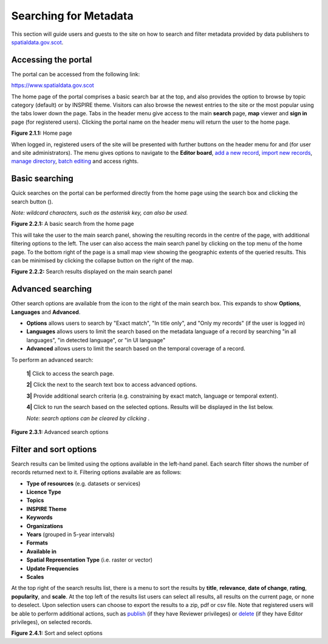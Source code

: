 Searching for Metadata
======================

This section will guide users and guests to the site on how to search and filter metadata provided by data publishers to `spatialdata.gov.scot <https://www.spatialdata.gov.scot>`__.

Accessing the portal
--------------------

The portal can be accessed from the following link:

`https://www.spatialdata.gov.scot <https://www.spatialdata.gov.scot>`__

The home page of the portal comprises a basic search bar at the top, and also provides the option to browse by topic category (default) or 
by INSPIRE theme. Visitors can also browse the newest entries to the site or the most popular using the tabs lower down the page. Tabs in the header 
menu give access to the main **search** page, **map** viewer and **sign in** page (for registered users). Clicking the portal name on the header menu will 
return the user to the home page.

|userdoc_fig_2_1_1_Home|

**Figure 2.1.1:** Home page

When logged in, registered users of the site will be presented with further buttons on the header menu for |button_contribute| and |button_adminconsole| (for user and site administrators). 
The |button_contribute| menu gives options to navigate to the **Editor board**, `add a new record <UserDoc_Chap5_Create.html#creating-metadata-from-a-template>`__, 
`import new records <UserDoc_Chap5_Create.html#importing-existing-metadata>`__, `manage directory <UserDoc_Chap5_Create.html#creating-directory-metadata>`__, 
`batch editing <UserDoc_Chap6_Edit.html#batch-editing>`__ and access rights.

Basic searching
---------------

Quick searches on the portal can be performed directly from the home page using the search box and clicking the search button (|button_search_icon|).

*Note: wildcard characters, such as the asterisk key, can also be used.*

|userdoc_fig_2_2_1_BasicSearch|

**Figure 2.2.1:** A basic search from the home page

This will take the user to the main search panel, showing the resulting records in the centre of the page, with additional filtering options to the 
left. The user can also access the main search panel by clicking |button_search| on the top menu of the home page. To the bottom right of the 
page is a small map view showing the geographic extents of the queried results. This can be minimised by clicking the collapse button on the right of the map.

|userdoc_fig_2_2_2_SearchResults|

**Figure 2.2.2:** Search results displayed on the main search panel

Advanced searching
------------------

Other search options are available from the |button_search_advanced| icon to the right of the main search box. This expands to show **Options**, **Languages** and **Advanced**.

* **Options** allows users to search by "Exact match", "In title only", and "Only my records" (if the user is logged in) 
* **Languages** allows users to limit the search based on the metadata language of a record by searching "in all languages", "in detected language", or "in UI language" 
* **Advanced** allows users to limit the search based on the temporal coverage of a record.

To perform an advanced search:

	**1|** Click |button_search| to access the search page.

	**2|** Click the |button_search_advanced| next to the search text box to access advanced options.
	
	**3|** Provide additional search criteria (e.g. constraining by exact match, language or temporal extent).
	
	**4|** Click |button_search_icon| to run the search based on the selected options. Results will be displayed in the list below.
	
	*Note: search options can be cleared by clicking* |button_search_reset|.

|userdoc_fig_2_3_1_AdvancedSearch|

**Figure 2.3.1:** Advanced search options

Filter and sort options
-----------------------

Search results can be limited using the options available in the left-hand panel. Each search filter shows the number of records returned next to 
it. Filtering options available are as follows:

* **Type of resources** (e.g. datasets or services)
* **Licence Type**
* **Topics**
* **INSPIRE Theme**
* **Keywords**
* **Organizations**
* **Years** (grouped in 5-year intervals)
* **Formats**
* **Available in**
* **Spatial Representation Type** (i.e. raster or vector)
* **Update Frequencies**
* **Scales**

At the top right of the search results list, there is a menu to sort the results by **title**, **relevance**, **date of change**, **rating**, **popularity**,
and **scale**. At the top left of the results list users can select all results, all results on the current page, or none to deselect. Upon
selection users can choose to export the results to a zip, pdf or csv file. Note that registered users will be able to perform additional actions, 
such as `publish <UserDoc_Chap6_Edit.html#publishing-metadata>`__ (if they have Reviewer privileges) or `delete <UserDoc_Chap6_Edit.html#deleting-metadata>`__ 
(if they have Editor privileges), on selected records.

|userdoc_fig_2_4_1_SortOptions| |userdoc_fig_2_4_1_SelectOptions|

**Figure 2.4.1:** Sort and select options

.. |userdoc_fig_2_1_1_Home| image:: media/userdoc_fig_2_1_1_Home.png
.. |userdoc_fig_2_2_1_BasicSearch| image:: media/userdoc_fig_2_2_1_BasicSearch.png
.. |userdoc_fig_2_2_2_SearchResults| image:: media/userdoc_fig_2_2_2_SearchResults.png
.. |userdoc_fig_2_3_1_AdvancedSearch| image:: media/userdoc_fig_2_3_1_AdvancedSearch.png
.. |userdoc_fig_2_4_1_SortOptions| image:: media/userdoc_fig_2_4_1_SortOptions.png
.. |userdoc_fig_2_4_1_SelectOptions| image:: media/userdoc_fig_2_4_1_SelectOptions.png
.. |userdoc_fig_3_1_1_DefaultViewA| image:: media/userdoc_fig_3_1_1_DefaultViewA.png
.. |button_contribute| image:: media/button_contribute.png
.. |button_adminconsole| image:: media/button_adminconsole.png
.. |button_search_icon| image:: media/button_search_icon.png
.. |button_search| image:: media/button_search.png
.. |button_search_advanced| image:: media/button_search_advanced.png
.. |button_search_reset| image:: media/button_search_reset.png

